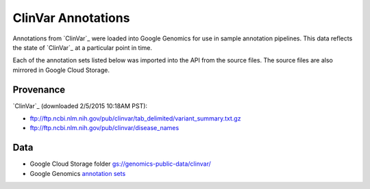 ClinVar Annotations
===================

Annotations from `ClinVar`_ were loaded into Google Genomics for use in sample annotation pipelines.  This data reflects the state of `ClinVar`_ at a particular point in time.

Each of the annotation sets listed below was imported into the API from the source files. The source files are also mirrored in Google Cloud Storage.

Provenance
----------
`ClinVar`_ (downloaded 2/5/2015 10:18AM PST):

* ftp://ftp.ncbi.nlm.nih.gov/pub/clinvar/tab_delimited/variant_summary.txt.gz
* ftp://ftp.ncbi.nlm.nih.gov/pub/clinvar/disease_names

Data
----
* Google Cloud Storage folder `gs://genomics-public-data/clinvar/ <https://console.developers.google.com/storage/browser/genomics-public-data/clinvar/>`_
* Google Genomics `annotation sets <https://developers.google.com/apis-explorer/?#p/genomics/v1beta2/genomics.annotationSets.search?_h=11&resource=%257B%250A++%2522datasetIds%2522%253A+%250A++%255B%252210673227266162962312%2522%250A++%255D%250A%257D&>`_
